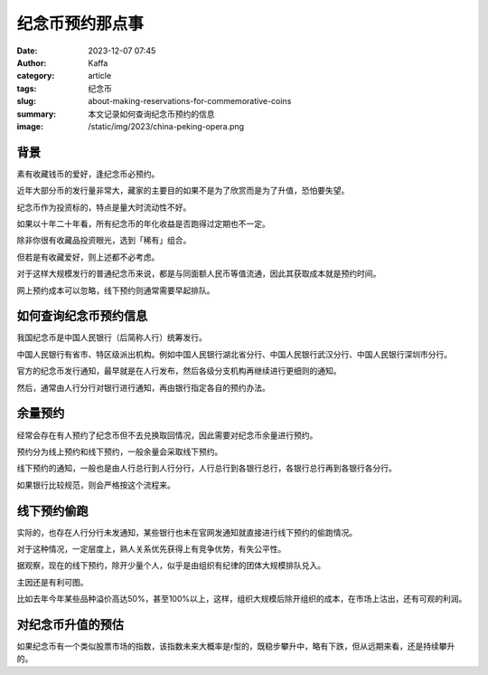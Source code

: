 纪念币预约那点事
############################################################

:date: 2023-12-07 07:45
:author: Kaffa
:category: article
:tags: 纪念币
:slug: about-making-reservations-for-commemorative-coins
:summary: 本文记录如何查询纪念币预约的信息
:image: /static/img/2023/china-peking-opera.png


背景
====================

素有收藏钱币的爱好，逢纪念币必预约。

近年大部分币的发行量非常大，藏家的主要目的如果不是为了欣赏而是为了升值，恐怕要失望。

纪念币作为投资标的，特点是量大时流动性不好。

如果以十年二十年看，所有纪念币的年化收益是否跑得过定期也不一定。

除非你很有收藏品投资眼光，选到「稀有」组合。

但若是有收藏爱好，则上述都不必考虑。

对于这样大规模发行的普通纪念币来说，都是与同面额人民币等值流通，因此其获取成本就是预约时间。

网上预约成本可以忽略，线下预约则通常需要早起排队。


如何查询纪念币预约信息
========================================

我国纪念币是中国人民银行（后简称人行）统筹发行。

中国人民银行有省市、特区级派出机构。例如中国人民银行湖北省分行、中国人民银行武汉分行、中国人民银行深圳市分行。

官方的纪念币发行通知，最早就是在人行发布，然后各级分支机构再继续进行更细则的通知。

然后，通常由人行分行对银行进行通知，再由银行指定各自的预约办法。

余量预约
========================================

经常会存在有人预约了纪念币但不去兑换取回情况，因此需要对纪念币余量进行预约。

预约分为线上预约和线下预约，一般余量会采取线下预约。

线下预约的通知，一般也是由人行总行到人行分行，人行总行到各银行总行，各银行总行再到各银行各分行。

如果银行比较规范，则会严格按这个流程来。

线下预约偷跑
========================================

实际的，也存在人行分行未发通知，某些银行也未在官网发通知就直接进行线下预约的偷跑情况。

对于这种情况，一定层度上，熟人关系优先获得上有竞争优势，有失公平性。

据观察，现在的线下预约，除开少量个人，似乎是由组织有纪律的团体大规模排队兑入。

主因还是有利可图。

比如去年今年某些品种溢价高达50%，甚至100%以上，这样，组织大规模后除开组织的成本，在市场上沽出，还有可观的利润。

对纪念币升值的预估
========================================

如果纪念币有一个类似股票市场的指数，该指数未来大概率是r型的，既稳步攀升中，略有下跌，但从远期来看，还是持续攀升的。
